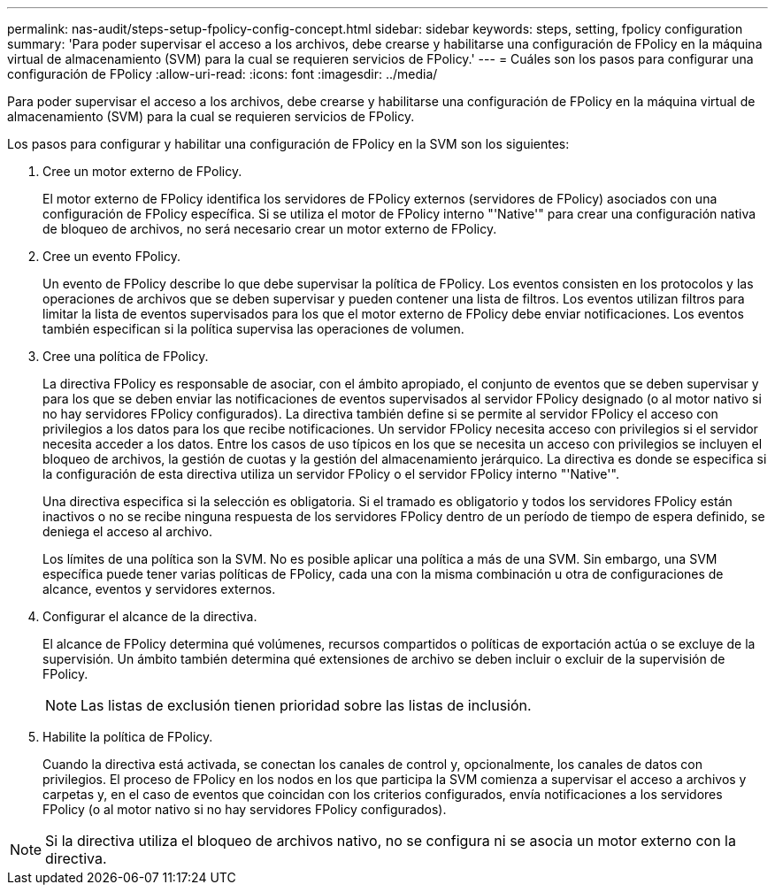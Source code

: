 ---
permalink: nas-audit/steps-setup-fpolicy-config-concept.html 
sidebar: sidebar 
keywords: steps, setting, fpolicy configuration 
summary: 'Para poder supervisar el acceso a los archivos, debe crearse y habilitarse una configuración de FPolicy en la máquina virtual de almacenamiento (SVM) para la cual se requieren servicios de FPolicy.' 
---
= Cuáles son los pasos para configurar una configuración de FPolicy
:allow-uri-read: 
:icons: font
:imagesdir: ../media/


[role="lead"]
Para poder supervisar el acceso a los archivos, debe crearse y habilitarse una configuración de FPolicy en la máquina virtual de almacenamiento (SVM) para la cual se requieren servicios de FPolicy.

Los pasos para configurar y habilitar una configuración de FPolicy en la SVM son los siguientes:

. Cree un motor externo de FPolicy.
+
El motor externo de FPolicy identifica los servidores de FPolicy externos (servidores de FPolicy) asociados con una configuración de FPolicy específica. Si se utiliza el motor de FPolicy interno "'Native'" para crear una configuración nativa de bloqueo de archivos, no será necesario crear un motor externo de FPolicy.

. Cree un evento FPolicy.
+
Un evento de FPolicy describe lo que debe supervisar la política de FPolicy. Los eventos consisten en los protocolos y las operaciones de archivos que se deben supervisar y pueden contener una lista de filtros. Los eventos utilizan filtros para limitar la lista de eventos supervisados para los que el motor externo de FPolicy debe enviar notificaciones. Los eventos también especifican si la política supervisa las operaciones de volumen.

. Cree una política de FPolicy.
+
La directiva FPolicy es responsable de asociar, con el ámbito apropiado, el conjunto de eventos que se deben supervisar y para los que se deben enviar las notificaciones de eventos supervisados al servidor FPolicy designado (o al motor nativo si no hay servidores FPolicy configurados). La directiva también define si se permite al servidor FPolicy el acceso con privilegios a los datos para los que recibe notificaciones. Un servidor FPolicy necesita acceso con privilegios si el servidor necesita acceder a los datos. Entre los casos de uso típicos en los que se necesita un acceso con privilegios se incluyen el bloqueo de archivos, la gestión de cuotas y la gestión del almacenamiento jerárquico. La directiva es donde se especifica si la configuración de esta directiva utiliza un servidor FPolicy o el servidor FPolicy interno "'Native'".

+
Una directiva especifica si la selección es obligatoria. Si el tramado es obligatorio y todos los servidores FPolicy están inactivos o no se recibe ninguna respuesta de los servidores FPolicy dentro de un período de tiempo de espera definido, se deniega el acceso al archivo.

+
Los límites de una política son la SVM. No es posible aplicar una política a más de una SVM. Sin embargo, una SVM específica puede tener varias políticas de FPolicy, cada una con la misma combinación u otra de configuraciones de alcance, eventos y servidores externos.

. Configurar el alcance de la directiva.
+
El alcance de FPolicy determina qué volúmenes, recursos compartidos o políticas de exportación actúa o se excluye de la supervisión. Un ámbito también determina qué extensiones de archivo se deben incluir o excluir de la supervisión de FPolicy.

+
[NOTE]
====
Las listas de exclusión tienen prioridad sobre las listas de inclusión.

====
. Habilite la política de FPolicy.
+
Cuando la directiva está activada, se conectan los canales de control y, opcionalmente, los canales de datos con privilegios. El proceso de FPolicy en los nodos en los que participa la SVM comienza a supervisar el acceso a archivos y carpetas y, en el caso de eventos que coincidan con los criterios configurados, envía notificaciones a los servidores FPolicy (o al motor nativo si no hay servidores FPolicy configurados).



[NOTE]
====
Si la directiva utiliza el bloqueo de archivos nativo, no se configura ni se asocia un motor externo con la directiva.

====